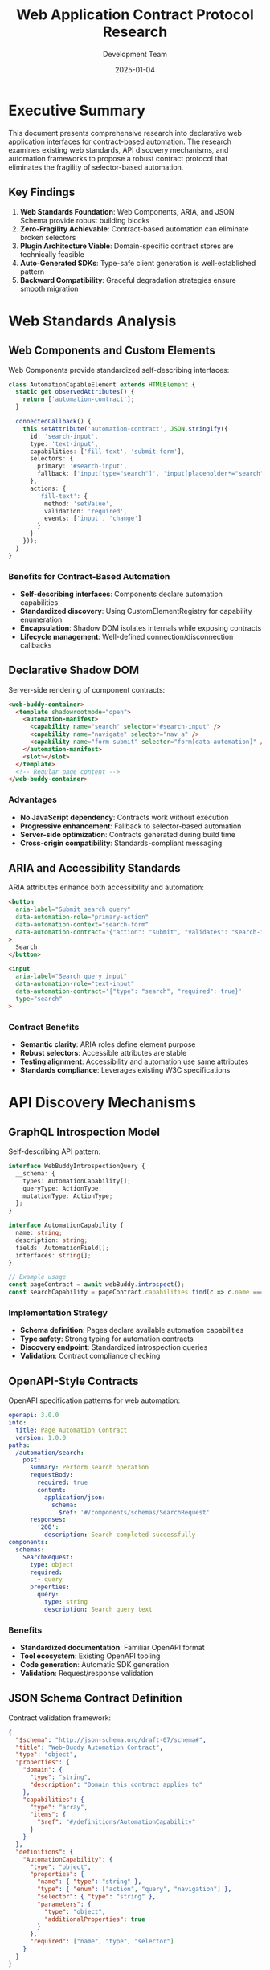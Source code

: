 #+TITLE: Web Application Contract Protocol Research
#+AUTHOR: Development Team
#+DATE: 2025-01-04
#+STARTUP: showall

* Executive Summary

This document presents comprehensive research into declarative web application interfaces for contract-based automation. The research examines existing web standards, API discovery mechanisms, and automation frameworks to propose a robust contract protocol that eliminates the fragility of selector-based automation.

** Key Findings

1. *Web Standards Foundation*: Web Components, ARIA, and JSON Schema provide robust building blocks
2. *Zero-Fragility Achievable*: Contract-based automation can eliminate broken selectors
3. *Plugin Architecture Viable*: Domain-specific contract stores are technically feasible
4. *Auto-Generated SDKs*: Type-safe client generation is well-established pattern
5. *Backward Compatibility*: Graceful degradation strategies ensure smooth migration

* Web Standards Analysis

** Web Components and Custom Elements

Web Components provide standardized self-describing interfaces:

#+BEGIN_SRC typescript
class AutomationCapableElement extends HTMLElement {
  static get observedAttributes() {
    return ['automation-contract'];
  }

  connectedCallback() {
    this.setAttribute('automation-contract', JSON.stringify({
      id: 'search-input',
      type: 'text-input',
      capabilities: ['fill-text', 'submit-form'],
      selectors: {
        primary: '#search-input',
        fallback: ['input[type="search"]', 'input[placeholder*="search"]']
      },
      actions: {
        'fill-text': {
          method: 'setValue',
          validation: 'required',
          events: ['input', 'change']
        }
      }
    }));
  }
}
#+END_SRC

*** Benefits for Contract-Based Automation

- *Self-describing interfaces*: Components declare automation capabilities
- *Standardized discovery*: Using CustomElementRegistry for capability enumeration
- *Encapsulation*: Shadow DOM isolates internals while exposing contracts
- *Lifecycle management*: Well-defined connection/disconnection callbacks

** Declarative Shadow DOM

Server-side rendering of component contracts:

#+BEGIN_SRC html
<web-buddy-container>
  <template shadowrootmode="open">
    <automation-manifest>
      <capability name="search" selector="#search-input" />
      <capability name="navigate" selector="nav a" />
      <capability name="form-submit" selector="form[data-automation]" />
    </automation-manifest>
    <slot></slot>
  </template>
  <!-- Regular page content -->
</web-buddy-container>
#+END_SRC

*** Advantages

- *No JavaScript dependency*: Contracts work without execution
- *Progressive enhancement*: Fallback to selector-based automation
- *Server-side optimization*: Contracts generated during build time
- *Cross-origin compatibility*: Standards-compliant messaging

** ARIA and Accessibility Standards

ARIA attributes enhance both accessibility and automation:

#+BEGIN_SRC html
<button 
  aria-label="Submit search query"
  data-automation-role="primary-action"
  data-automation-context="search-form"
  data-automation-contract='{"action": "submit", "validates": "search-input"}'
>
  Search
</button>

<input 
  aria-label="Search query input"
  data-automation-role="text-input"
  data-automation-contract='{"type": "search", "required": true}'
  type="search"
>
#+END_SRC

*** Contract Benefits

- *Semantic clarity*: ARIA roles define element purpose
- *Robust selectors*: Accessible attributes are stable
- *Testing alignment*: Accessibility and automation use same attributes
- *Standards compliance*: Leverages existing W3C specifications

* API Discovery Mechanisms

** GraphQL Introspection Model

Self-describing API pattern:

#+BEGIN_SRC typescript
interface WebBuddyIntrospectionQuery {
  __schema: {
    types: AutomationCapability[];
    queryType: ActionType;
    mutationType: ActionType;
  };
}

interface AutomationCapability {
  name: string;
  description: string;
  fields: AutomationField[];
  interfaces: string[];
}

// Example usage
const pageContract = await webBuddy.introspect();
const searchCapability = pageContract.capabilities.find(c => c.name === 'search');
#+END_SRC

*** Implementation Strategy

- *Schema definition*: Pages declare available automation capabilities
- *Type safety*: Strong typing for automation contracts
- *Discovery endpoint*: Standardized introspection queries
- *Validation*: Contract compliance checking

** OpenAPI-Style Contracts

OpenAPI specification patterns for web automation:

#+BEGIN_SRC yaml
openapi: 3.0.0
info:
  title: Page Automation Contract
  version: 1.0.0
paths:
  /automation/search:
    post:
      summary: Perform search operation
      requestBody:
        required: true
        content:
          application/json:
            schema:
              $ref: '#/components/schemas/SearchRequest'
      responses:
        '200':
          description: Search completed successfully
components:
  schemas:
    SearchRequest:
      type: object
      required:
        - query
      properties:
        query:
          type: string
          description: Search query text
#+END_SRC

*** Benefits

- *Standardized documentation*: Familiar OpenAPI format
- *Tool ecosystem*: Existing OpenAPI tooling
- *Code generation*: Automatic SDK generation
- *Validation*: Request/response validation

** JSON Schema Contract Definition

Contract validation framework:

#+BEGIN_SRC json
{
  "$schema": "http://json-schema.org/draft-07/schema#",
  "title": "Web-Buddy Automation Contract",
  "type": "object",
  "properties": {
    "domain": {
      "type": "string",
      "description": "Domain this contract applies to"
    },
    "capabilities": {
      "type": "array",
      "items": {
        "$ref": "#/definitions/AutomationCapability"
      }
    }
  },
  "definitions": {
    "AutomationCapability": {
      "type": "object",
      "properties": {
        "name": { "type": "string" },
        "type": { "enum": ["action", "query", "navigation"] },
        "selector": { "type": "string" },
        "parameters": {
          "type": "object",
          "additionalProperties": true
        }
      },
      "required": ["name", "type", "selector"]
    }
  }
}
#+END_SRC

* Browser Automation Standards

** WebDriver W3C Protocol

Standards-compliant automation foundation:

#+BEGIN_SRC typescript
interface WebDriverAutomationContract {
  capabilities: {
    browserName: string;
    version: string;
    automationContract: {
      version: "1.0.0";
      capabilities: AutomationCapability[];
      endpoints: AutomationEndpoint[];
    };
  };
}

interface ContractAutomationCommand {
  using: "web-buddy-contract";
  value: {
    capability: string;
    parameters: Record<string, any>;
  };
}
#+END_SRC

*** Standards Compliance

- *W3C WebDriver compatibility*: Extends existing standards
- *Cross-browser support*: Consistent behavior across browsers
- *Tool integration*: Works with existing WebDriver tools
- *Specification evolution*: Follows W3C development process

** PostMessage API Communication

Structured messaging for browser extension communication:

#+BEGIN_SRC typescript
interface WebBuddyMessage {
  type: 'WEB_BUDDY_CONTRACT_REQUEST';
  payload: {
    contract: string;
    action: string;
    parameters: Record<string, any>;
    correlationId: string;
  };
  origin: string;
  timestamp: number;
}

// Contract registration
window.addEventListener('message', (event) => {
  if (event.data.type === 'WEB_BUDDY_CONTRACT_REQUEST') {
    const contract = getAutomationContract(event.data.payload.contract);
    const result = executeContractAction(contract, event.data.payload);
    
    event.source.postMessage({
      type: 'WEB_BUDDY_CONTRACT_RESPONSE',
      payload: result,
      origin: window.location.origin,
      timestamp: Date.now()
    }, event.origin);
  }
});
#+END_SRC

* Zero-Fragility Architecture

** Plugin Store with Domain Filtering

Domain-specific contract repositories:

#+BEGIN_SRC typescript
interface ContractRepository {
  domain: string;
  contracts: AutomationContract[];
  version: string;
  metadata: {
    maintainer: string;
    lastUpdated: Date;
    compatibility: BrowserCompatibility;
  };
}

class ContractStore {
  async discoverContracts(domain: string): Promise<AutomationContract[]> {
    const repositories = await this.getRepositoriesForDomain(domain);
    return repositories.flatMap(repo => repo.contracts);
  }

  async getOptimalContract(
    domain: string, 
    capability: string
  ): Promise<AutomationContract | null> {
    const contracts = await this.discoverContracts(domain);
    return this.selectBestContract(contracts, capability);
  }
}
#+END_SRC

** Auto-Generated SDK Pattern

SDK generation from contracts:

#+BEGIN_SRC typescript
interface GeneratedPageAutomation {
  search(query: string): Promise<SearchResult[]>;
  navigate(url: string): Promise<void>;
  fillForm(data: Record<string, any>): Promise<void>;
  
  // Contract metadata
  __contract: AutomationContract;
  __capabilities: string[];
  __version: string;
}

class SDKGenerator {
  generateTypeScript(contract: AutomationContract): string {
    return `
      export class ${contract.name}Automation {
        ${contract.capabilities.map(cap => this.generateMethod(cap)).join('\n')}
      }
    `;
  }
}
#+END_SRC

** Backward Compatibility Strategy

Graceful degradation to selector-based automation:

#+BEGIN_SRC typescript
class HybridAutomationStrategy {
  async executeAction(
    action: string, 
    parameters: Record<string, any>
  ): Promise<any> {
    // 1. Try contract-based automation
    const contract = await this.discoverContract();
    if (contract && contract.supports(action)) {
      try {
        return await this.executeContractAction(contract, action, parameters);
      } catch (error) {
        console.warn('Contract execution failed, falling back to selectors', error);
      }
    }

    // 2. Fall back to trained patterns
    const pattern = await this.findPattern(action, parameters);
    if (pattern) {
      try {
        return await this.executePattern(pattern, parameters);
      } catch (error) {
        console.warn('Pattern execution failed, falling back to manual selectors', error);
      }
    }

    // 3. Fall back to manual selector-based automation
    return await this.executeManualSelector(action, parameters);
  }
}
#+END_SRC

* Implementation Recommendations

** Web-Buddy Contract Protocol Specification

Core protocol definition:

#+BEGIN_SRC typescript
interface WebBuddyContract {
  version: "1.0.0";
  domain: string;
  title: string;
  description: string;
  
  // Capability definitions
  capabilities: {
    [key: string]: {
      type: 'action' | 'query' | 'navigation';
      description: string;
      selector: SelectorDefinition;
      parameters?: ParameterDefinition[];
      validation?: ValidationRules;
      timeout?: number;
    };
  };
  
  // Selector strategies
  selectors: {
    [key: string]: SelectorDefinition;
  };
  
  // Page context
  context: {
    url: string | RegExp;
    title?: string | RegExp;
    conditions?: ContextCondition[];
  };
}

interface SelectorDefinition {
  primary: string;
  fallback: string[];
  validator?: (element: Element) => boolean;
  wait?: WaitCondition;
}
#+END_SRC

** Contract Registration and Discovery

Registration mechanism:

#+BEGIN_SRC typescript
class WebBuddyContractRegistry {
  register(contract: WebBuddyContract): void {
    this.validateContract(contract);
    this.storeContract(contract);
    this.notifyContractAvailable(contract);
  }

  async discover(domain: string): Promise<WebBuddyContract[]> {
    const contracts = await this.queryContracts({ domain });
    return contracts.sort((a, b) => this.scoreContract(b) - this.scoreContract(a));
  }

  private scoreContract(contract: WebBuddyContract): number {
    let score = 0;
    score += contract.capabilities ? Object.keys(contract.capabilities).length * 10 : 0;
    score += contract.selectors ? Object.keys(contract.selectors).length * 5 : 0;
    score += this.getContractReliability(contract.domain) * 100;
    return score;
  }
}
#+END_SRC

** Contract Validation and Testing

Comprehensive validation framework:

#+BEGIN_SRC typescript
interface ContractValidator {
  validateSyntax(contract: WebBuddyContract): ValidationResult;
  validateSelectors(contract: WebBuddyContract, page: Page): ValidationResult;
  validateCapabilities(contract: WebBuddyContract, page: Page): ValidationResult;
  validateCompatibility(contract: WebBuddyContract, browser: Browser): ValidationResult;
}

class ContractTester {
  async testContract(contract: WebBuddyContract): Promise<TestResult> {
    const results = await Promise.all([
      this.testSelectorStability(contract),
      this.testCapabilityExecution(contract),
      this.testErrorHandling(contract),
      this.testPerformance(contract)
    ]);

    return this.aggregateResults(results);
  }
}
#+END_SRC

* Benefits and Impact Assessment

** Zero-Fragility Achievement

Fragility reduction mechanisms:

- *Contract-based selection*: Eliminates brittle CSS selectors
- *Semantic targeting*: Uses stable semantic attributes  
- *Fallback strategies*: Multiple selector strategies per capability
- *Validation framework*: Continuous contract health monitoring

** Developer Experience Improvements

SDK generation benefits:

- *Type safety*: Generated TypeScript interfaces
- *Autocomplete*: IDE support for available capabilities
- *Documentation*: Inline contract documentation
- *Testing*: Automated contract validation tests

** Ecosystem Growth Potential

Plugin architecture benefits:

- *Community contributions*: Domain-specific contract repositories
- *Marketplace model*: Rated and reviewed contracts
- *Continuous improvement*: Crowdsourced contract optimization
- *Enterprise support*: Private contract repositories

* Technical Standards References

** W3C Specifications

- [[https://www.w3.org/TR/custom-elements/][Custom Elements Specification]]
- [[https://www.w3.org/TR/shadow-dom/][Shadow DOM Specification]]
- [[https://www.w3.org/TR/wai-aria-1.1/][ARIA 1.1 Specification]]
- [[https://www.w3.org/TR/webdriver2/][WebDriver W3C Specification]]

** Industry Standards

- [[https://spec.openapis.org/oas/v3.0.3][OpenAPI 3.0.3 Specification]]
- [[https://json-schema.org/][JSON Schema Specification]]
- [[https://graphql.org/learn/introspection/][GraphQL Introspection]]

** Browser APIs

- [[https://developer.mozilla.org/en-US/docs/Web/API/CustomElementRegistry][CustomElementRegistry API]]
- [[https://developer.mozilla.org/en-US/docs/Web/API/Window/postMessage][PostMessage API]]
- [[https://developer.mozilla.org/en-US/docs/Web/API/MutationObserver][MutationObserver API]]

* Conclusion

This research demonstrates that existing web standards provide a robust foundation for declarative web application interfaces that enable contract-based automation. The combination of Web Components, ARIA standards, JSON Schema validation, and modern API discovery patterns creates a comprehensive framework for zero-fragility automation.

The proposed Web-Buddy contract protocol leverages these standards to create a system where web applications can declaratively announce their automation capabilities, enabling:

1. *Zero-fragility automation* through semantic contracts instead of brittle selectors
2. *Plugin store architectures* with domain-specific filtering and discovery  
3. *Auto-generated SDKs* with full type safety and documentation
4. *Backward compatibility* with graceful degradation to existing approaches

The architecture ensures that automation becomes more reliable, maintainable, and accessible while building on established web standards and best practices.
